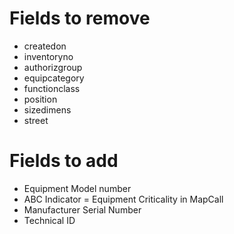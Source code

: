 * Fields to remove
- createdon
- inventoryno
- authorizgroup
- equipcategory
- functionclass
- position
- sizedimens
- street

* Fields to add
- Equipment Model number
- ABC Indicator = Equipment Criticality in MapCall
- Manufacturer Serial Number
- Technical ID

